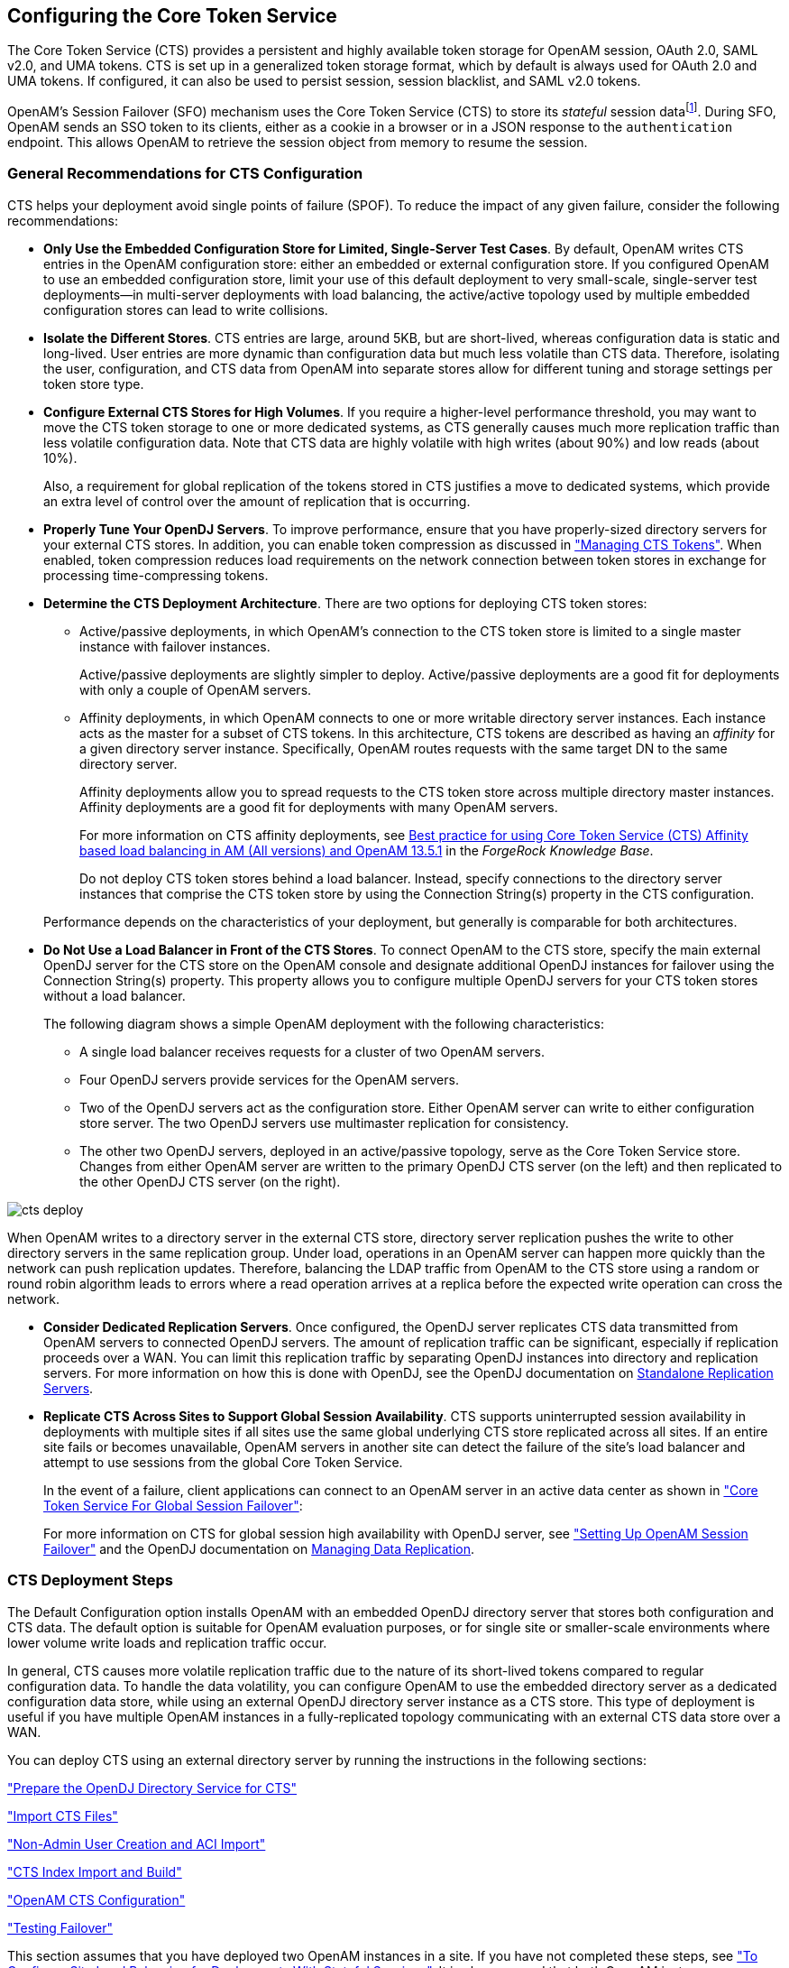 ////
  The contents of this file are subject to the terms of the Common Development and
  Distribution License (the License). You may not use this file except in compliance with the
  License.
 
  You can obtain a copy of the License at legal/CDDLv1.0.txt. See the License for the
  specific language governing permission and limitations under the License.
 
  When distributing Covered Software, include this CDDL Header Notice in each file and include
  the License file at legal/CDDLv1.0.txt. If applicable, add the following below the CDDL
  Header, with the fields enclosed by brackets [] replaced by your own identifying
  information: "Portions copyright [year] [name of copyright owner]".
 
  Copyright 2017 ForgeRock AS.
  Portions Copyright 2024 3A Systems LLC.
////

:figure-caption!:
:example-caption!:
:table-caption!:


[#chap-cts]
== Configuring the Core Token Service

The Core Token Service (CTS) provides a persistent and highly available token storage for OpenAM session, OAuth 2.0, SAML v2.0, and UMA tokens. CTS is set up in a generalized token storage format, which by default is always used for OAuth 2.0 and UMA tokens. If configured, it can also be used to persist session, session blacklist, and SAML v2.0 tokens.

OpenAM's Session Failover (SFO) mechanism uses the Core Token Service (CTS) to store its __stateful__ session datafootnote:d14351e4776[OpenAM also supports__stateless__sessions, which are not stored in memory but are sent to the client, typically, in a browser-based cookie. For more information, seexref:../admin-guide/chap-session-state.adoc#chap-session-state["Configuring Session State"]in the__Administration Guide__.]. During SFO, OpenAM sends an SSO token to its clients, either as a cookie in a browser or in a JSON response to the `authentication` endpoint. This allows OpenAM to retrieve the session object from memory to resume the session.

[#cts-general-recommend]
=== General Recommendations for CTS Configuration

CTS helps your deployment avoid single points of failure (SPOF). To reduce the impact of any given failure, consider the following recommendations:

* *Only Use the Embedded Configuration Store for Limited, Single-Server Test Cases*. By default, OpenAM writes CTS entries in the OpenAM configuration store: either an embedded or external configuration store. If you configured OpenAM to use an embedded configuration store, limit your use of this default deployment to very small-scale, single-server test deployments—in multi-server deployments with load balancing, the active/active topology used by multiple embedded configuration stores can lead to write collisions.

* *Isolate the Different Stores*. CTS entries are large, around 5KB, but are short-lived, whereas configuration data is static and long-lived. User entries are more dynamic than configuration data but much less volatile than CTS data. Therefore, isolating the user, configuration, and CTS data from OpenAM into separate stores allow for different tuning and storage settings per token store type.

* *Configure External CTS Stores for High Volumes*. If you require a higher-level performance threshold, you may want to move the CTS token storage to one or more dedicated systems, as CTS generally causes much more replication traffic than less volatile configuration data. Note that CTS data are highly volatile with high writes (about 90%) and low reads (about 10%).
+
Also, a requirement for global replication of the tokens stored in CTS justifies a move to dedicated systems, which provide an extra level of control over the amount of replication that is occurring.

* *Properly Tune Your OpenDJ Servers*. To improve performance, ensure that you have properly-sized directory servers for your external CTS stores. In addition, you can enable token compression as discussed in xref:#cts-token-managing["Managing CTS Tokens"]. When enabled, token compression reduces load requirements on the network connection between token stores in exchange for processing time-compressing tokens.

* *Determine the CTS Deployment Architecture*. There are two options for deploying CTS token stores:
+

** Active/passive deployments, in which OpenAM's connection to the CTS token store is limited to a single master instance with failover instances.
+
Active/passive deployments are slightly simpler to deploy. Active/passive deployments are a good fit for deployments with only a couple of OpenAM servers.

** Affinity deployments, in which OpenAM connects to one or more writable directory server instances. Each instance acts as the master for a subset of CTS tokens. In this architecture, CTS tokens are described as having an __affinity__ for a given directory server instance. Specifically, OpenAM routes requests with the same target DN to the same directory server.
+
Affinity deployments allow you to spread requests to the CTS token store across multiple directory master instances. Affinity deployments are a good fit for deployments with many OpenAM servers.
+
For more information on CTS affinity deployments, see link:https://backstage.forgerock.com/knowledge/kb/article/a94140799[Best practice for using Core Token Service (CTS) Affinity based load balancing in AM (All versions) and OpenAM 13.5.1, window=\_top] in the __ForgeRock Knowledge Base__.
+
Do not deploy CTS token stores behind a load balancer. Instead, specify connections to the directory server instances that comprise the CTS token store by using the Connection String(s) property in the CTS configuration.

+
Performance depends on the characteristics of your deployment, but generally is comparable for both architectures.

* *Do Not Use a Load Balancer in Front of the CTS Stores*. To connect OpenAM to the CTS store, specify the main external OpenDJ server for the CTS store on the OpenAM console and designate additional OpenDJ instances for failover using the Connection String(s) property. This property allows you to configure multiple OpenDJ servers for your CTS token stores without a load balancer.
+
The following diagram shows a simple OpenAM deployment with the following characteristics:
+

** A single load balancer receives requests for a cluster of two OpenAM servers.

** Four OpenDJ servers provide services for the OpenAM servers.

** Two of the OpenDJ servers act as the configuration store. Either OpenAM server can write to either configuration store server. The two OpenDJ servers use multimaster replication for consistency.

** The other two OpenDJ servers, deployed in an active/passive topology, serve as the Core Token Service store. Changes from either OpenAM server are written to the primary OpenDJ CTS server (on the left) and then replicated to the other OpenDJ CTS server (on the right).

+


[#cts-deploy]
image::images/cts-deploy.png[]

When OpenAM writes to a directory server in the external CTS store, directory server replication pushes the write to other directory servers in the same replication group. Under load, operations in an OpenAM server can happen more quickly than the network can push replication updates. Therefore, balancing the LDAP traffic from OpenAM to the CTS store using a random or round robin algorithm leads to errors where a read operation arrives at a replica before the expected write operation can cross the network.

* *Consider Dedicated Replication Servers*. Once configured, the OpenDJ server replicates CTS data transmitted from OpenAM servers to connected OpenDJ servers. The amount of replication traffic can be significant, especially if replication proceeds over a WAN. You can limit this replication traffic by separating OpenDJ instances into directory and replication servers. For more information on how this is done with OpenDJ, see the OpenDJ documentation on link:https://backstage.forgerock.com/docs/opendj/3.5/admin-guide#repl-dedicated-servers[Standalone Replication Servers, window=\_blank].

* *Replicate CTS Across Sites to Support Global Session Availability*. CTS supports uninterrupted session availability in deployments with multiple sites if all sites use the same global underlying CTS store replicated across all sites. If an entire site fails or becomes unavailable, OpenAM servers in another site can detect the failure of the site's load balancer and attempt to use sessions from the global Core Token Service.
+
In the event of a failure, client applications can connect to an OpenAM server in an active data center as shown in xref:chap-session-failover.adoc#figure-global-cts["Core Token Service For Global Session Failover"]:
+
For more information on CTS for global session high availability with OpenDJ server, see xref:chap-session-failover.adoc#chap-session-failover["Setting Up OpenAM Session Failover"] and the OpenDJ documentation on link:https://backstage.forgerock.com/docs/opendj/3.5/admin-guide#chap-replication[Managing Data Replication, window=\_blank].



[#cts-deployment-steps]
=== CTS Deployment Steps

The Default Configuration option installs OpenAM with an embedded OpenDJ directory server that stores both configuration and CTS data. The default option is suitable for OpenAM evaluation purposes, or for single site or smaller-scale environments where lower volume write loads and replication traffic occur.

In general, CTS causes more volatile replication traffic due to the nature of its short-lived tokens compared to regular configuration data. To handle the data volatility, you can configure OpenAM to use the embedded directory server as a dedicated configuration data store, while using an external OpenDJ directory server instance as a CTS store. This type of deployment is useful if you have multiple OpenAM instances in a fully-replicated topology communicating with an external CTS data store over a WAN.

You can deploy CTS using an external directory server by running the instructions in the following sections:

xref:#cts-opendj-preparation["Prepare the OpenDJ Directory Service for CTS"]

xref:#cts-import-schema["Import CTS Files"]

xref:#cts-nonadmin-creation["Non-Admin User Creation and ACI Import"]

xref:#cts-index-import-rebuild["CTS Index Import and Build"]

xref:#cts-openam-config["OpenAM CTS Configuration"]

xref:#cts-testing-failover["Testing Failover"]

This section assumes that you have deployed two OpenAM instances in a site. If you have not completed these steps, see xref:../install-guide/chap-install-multiple.adoc#configure-site-load-balancing["To Configure Site Load Balancing for Deployments With Stateful Sessions"]. It is also assumed that both OpenAM instances communicate with the CTS instance, `cts.example.com` on port 1389.

[#cts-opendj-preparation]
==== Prepare the OpenDJ Directory Service for CTS

The following instructions show how to download, install, and set up the OpenDJ directory server.

[#cts-download-opendj]
.To Download and Install OpenDJ
====

. Go to the ForgeRock link:https://backstage.forgerock.com/#!/downloads[Enterprise Downloads, window=\_top] page, click OpenDJ, and then download a supported version of OpenDJ directory server.

. Unzip the OpenDJ distribution and run `setup`, which launches a GUI application called the QuickSetup Wizard. If you want to run `setup` interactively from the command line, use `setup --cli`.

. Install OpenDJ with the installation parameters necessary for your deployment. Note, however, that SSL may be required in production deployments. This example uses the following parameters:
+

[source, console]
----
Accept license?: yes
Initial Root User DN for the Directory Server: cn=Directory Manager
Password for the Initial Root User: <password value>
Fully Qualified Hostname: cts.example.com
LDAP Listening Port: 1389
Administration Connector Port: 4444
Create Base DNs: yes
Backend Type*: JE Backend ([1])
Base DN for Directory Data: dc=cts,dc=example,dc=com
Option for Populating Database: Option 2 - Only create base entry
Do You Want to Enable SSL: no (may be required for your deployment)
Do You Want to Enable StartTLS: no (may be required for your deployment)
Do You Want To Start The Server: yes
What Would You Like To Do: 1 - Set up server with parameters above
----
+
* The Backend Type choice is available for OpenDJ 3.0 directory server and later.

====


[#cts-import-schema]
==== Import CTS Files

Once the OpenDJ installation is complete and the instance is operational, import the schema, index, and container files for CTS as shown in the procedure below.

[#cts-import-config]
.To Import the CTS Configuration
====

. Copy the CTS schema and then add it the repository.
+

[source, console]
----
$ TOMCAT_OPENAM_WEBAPP=/path/to/tomcat/webapps/openam
$ T=/tmp/ldif
$ rm -rf $T
$ mkdir $T
$ cp $TOMCAT_OPENAM_WEBAPP/WEB-INF/template/ldif/sfha/cts-add-schema.ldif $T/cts-add-schema.ldif
----
+
If you are using OpenDJ 4.0 or later:
+

[source, console]
----
$ ./ldapmodify \
--port 1389 \
--bindDN "cn=Directory Manager" \
--bindPassword password \
$T/cts-add-schema.ldif
----
+
If you are using OpenDJ 3.5 or earlier:
+

[source, console]
----
$ ./ldapmodify \
--port 1389 \
--bindDN "cn=Directory Manager" \
--bindPassword password \
--filename $T/cts-add-schema.ldif
----
+
The output should be:
+

[source, console]
----
Processing MODIFY request for cn=schema
MODIFY operation successful for DN cn=schema
----
+

. Copy the CTS index file, and then replace the `@DB_NAME@` variable with your repository in the file. Then, add the file to the repository.
+

[source, console]
----
$ cat $TOMCAT_OPENAM_WEBAPP/WEB-INF/template/ldif/sfha/cts-indices.ldif \
  | sed -e 's/@DB_NAME@/userRoot/' > $T/cts-indices.ldif
----
+
If you are using OpenDJ 4.0 or later:
+

[source, console]
----
$ ./ldapmodify \
--port 1389 \
--bindDN "cn=Directory Manager" \
--bindPassword password \
$T/cts-indices.ldif
----
+
If you are using OpenDJ 3.5 or earlier:
+

[source, console]
----
$ ./ldapmodify \
--port 1389 \
--bindDN "cn=Directory Manager" \
--bindPassword password \
--filename $T/cts-indices.ldif
----
+

. Copy the container file, and then replace the `@SM_CONFIG_ROOT_SUFFIX@` variable with the base DN defined during the external OpenDJ installation procedure, for example, `dc=example,dc=com`. Then, add the file to the repository.
+

[source, console]
----
$ ROOT_SUFFIX="dc=example,dc=com"
$ cat $TOMCAT_OPENAM_WEBAPP/WEB-INF/template/ldif/sfha/cts-container.ldif | sed -e 's/@SM_CONFIG_ROOT_SUFFIX@/$ROOT_SUFFIX/' > $T/cts-container.ldif
----
+
If you are using OpenDJ 4.0 or later:
+

[source, console]
----
$ ./ldapmodify \
--port 1389 \
--bindDN "cn=Directory Manager" \
--bindPassword password \
$T/cts-container.ldif
----
+
If you are using OpenDJ 3.5 or earlier:
+

[source, console]
----
$ ./ldapmodify \
--port 1389 \
--bindDN "cn=Directory Manager" \
--bindPassword password \
--filename $T/cts-container.ldif
----
+
The output should be:
+

[source, console]
----
Processing ADD request for ou=tokens,dc=cts,dc=example,dc=com
ADD operation successful for DN ou=tokens,dc=cts,dc=example,dc=com
Processing ADD request for ou=openam-session,ou=tokens,dc=cts,dc=example,dc=com
ADD operation successful for DN ou=openam-session,ou=tokens,dc=cts,dc=example,dc=com
Processing ADD request for ou=famrecords,ou=openam-session,ou=tokens,dc=cts,dc=example,dc=com
ADD operation successful for DN ou=famrecords,ou=openam-session,ou=tokens,dc=cts,dc=example,dc=com
----
+

. If OpenAM is binding to CTS as the Directory Manager user, you can jump to section xref:#cts-index-import-rebuild["CTS Index Import and Build"].
+
To create a non-admin user, follow the instructions in the next section.

====


[#cts-nonadmin-creation]
==== Non-Admin User Creation and ACI Import

As a best practice, the use of `cn=Directory Manager` is not recommended. Instead, you can create a new user with limited privileges as shown below.

[#ct-non-admin-user]
.To Create a Non-Admin User
====

. Create an LDIF file called `cts_user.ldif` that defines the CTS non-admin user. The following sample LDIF creates a user called `openam_cts` and assigns the `update-schema`, `subentry-write`, and `password-reset` privileges.
+
The LDIF file also overrides the default lookthrough limit of 5000 for this non-admin user to unlimited (0) and sets the maximum number of entries returned for a search to 5000 (default, 1000). The `ds-rlim-size-limit: 5000` is arbitrary and can be any value larger than the default maximum number of entries returned for a search, for example, value >= 1001. Setting the max number of entries for a search to 5000 ensures that the CTS reaper can properly delete returned tokens when large bursts of CTS tokens (> 5000 per interval between CTS reaping) are returned. For more information on OpenDJ resource limits, see link:https://backstage.forgerock.com/#!/docs/opendj/2.6.0/admin-guide/chap-resource-limits[Setting Resource Limits, window=\_top] on the __OpenDJ Administration Guide__.
+
If there are more than 100K of expired tokens in the CTS, the search from the CTS reaper will be treated as non-indexed and will fail if the non-admin user does not have the `unindexed-search` privilege. Therefore, you should add the `unindexed-search` privilege to the user's entry.
+
Finally, make sure that you replace the __password__ tag with your actual password:
+

[source, console]
----
dn: ou=admins,dc=cts,dc=example,dc=com
objectClass: top
objectClass: organizationalunit
ou: OpenAM Administrator

dn: uid=openam_cts,ou=admins,dc=cts,dc=example,dc=com
objectClass: top
objectClass: person
objectClass: organizationalPerson
objectClass: inetOrgPerson
cn: OpenAM Non-Admin-User
sn: OpenAM
userPassword: password
ds-privilege-name: update-schema
ds-privilege-name: subentry-write
ds-privilege-name: password-reset
ds-privilege-name: unindexed-search
ds-rlim-lookthrough-limit: 0
ds-rlim-size-limit: 5000
----

. Add the new user to the CTS repository:
+

[source, console]
----
./ldapmodify \
  --defaultAdd \
  --port 1389 \
  --bindDN "cn=Directory Manager" \
  --bindPassword password \
  --filename cts_user.ldif
----
+
The output should be:
+

[source, console]
----
Processing ADD request for ou=admins,dc=cts,dc=example,dc=com
ADD operation successful for DN ou=admins,dc=cts,dc=example,dc=com
Processing ADD request for uid=openam_cts,ou=admins,dc=cts,dc=example,dc=com
ADD operation successful for DN uid=openam_cts,ou=admins,dc=cts,dc=example,dc=com
----

. Add a global ACI to allow the `openam_cts` user to modify schema:
+

[source, console]
----
./dsconfig \
  set-access-control-handler-prop \
  --no-prompt \
  --hostname cts.example.com \
  --port 4444 \
  --bindDN "cn=Directory Manager" \
  --bindPassword password \
  --add 'global-aci:(target = "ldap:///cn=schema")(targetattr = "attributeTypes ||
    objectClasses")(version 3.0; acl "Modify schema"; allow (write)
    userdn = "ldap:///uid=openam_cts,ou=admins,dc=cts,dc=example,dc=com";)'
----

. Use `dsconfig` to check that the global ACI has been applied:
+

[source, console]
----
./dsconfig \
   get-access-control-handler-prop \
   --hostname cts.example.com \
   --port 4444 \
   --bindDN "cn=Directory Manager" \
   --bindPassword password \
   --no-prompt \
   --property global-aci
----
+
Verify that the following entry is present:
+

[source, console]
----
"(target = "ldap:///cn=schema")(targetattr = "attributeTypes || objectClasses")
   (version 3.0; acl "Modify schema"; allow (write) userdn =
   "ldap:///uid=openam_cts,ou=admins,dc=cts,dc=example,dc=com";)",
----

. Create an LDIF file called `cts_acis.ldif` to add the ACIs to allow the CTS user to create, search, modify, delete, and allow persistent search to the CTS repository:
+

[source, console]
----
dn: dc=cts,dc=example,dc=com
changetype: modify
add: aci
aci: (targetattr="*")(version 3.0;acl "Allow entry search"; allow (search, read)
 (userdn = "ldap:///uid=openam_cts,ou=admins,dc=cts,dc=example,dc=com");)
aci: (targetattr="*")(version 3.0;acl "Modify entries"; allow (write)(userdn=
 "ldap:///uid=openam_cts,ou=admins,dc=cts,dc=example,dc=com");)
aci: (targetcontrol="2.16.840.1.113730.3.4.3")(version 3.0;acl "Allow persistentsearch";
 allow (search, read)(userdn = "ldap:///uid=openam_cts,ou=admins,dc=cts,dc=example,
 dc=com");)
aci: (version 3.0;acl "Add config entry"; allow (add)(userdn =
 "ldap:///uid=openam_cts,ou=admins,dc=cts,dc=example,dc=com");)
aci: (version 3.0;acl "Delete entries"; allow (delete)(userdn =
 "ldap:///uid=openam_cts,ou=admins,dc=cts,dc=example,dc=com");)
----

. Import the ACIs into the CTS repository:
+

[source, console]
----
./ldapmodify \
  --defaultAdd \
  --hostname cts.example.com \
  --port 1389 \
  --bindDN "cn=Directory Manager" \
  --bindPassword password \
  --filename cts_acis.ldif
----
+
The output should be:
+

[source, console]
----
Processing MODIFY request for dc=cts,dc=example,dc=com
MODIFY operation successful for DN dc=cts,dc=example,dc=com
----

====


[#cts-index-import-rebuild]
==== CTS Index Import and Build


[#cts-index-setup]
.To Import and Rebuild the CTS Indexes
====

. Open the `/tomcat/webapps/openam/WEB-INF/template/ldif/sfha/cts-indices.ldif` file. Apply each index to the CTS repository using the `dsconfig` command. Note that these indexes may require further tuning depending on environmental load testing.
+
For example, you can apply the first index `coreTokenExpirationDate` as shown below. Then, apply the other indexes individually in the same manner:
+

[source, console]
----
./dsconfig  \
  --port 4444 \
  --bindDN "cn=Directory Manager" \
  --bindPassword password \
  --backend-name userRoot \
  --index-name coreTokenExpirationDate \
  --set index-type:ordering \
  --trustAll \
  --no-prompt
----
+
Or, you can obtain a copy of a `dsconfig` batch file, which adds all of your indexes to the CTS repository at one time. Obtain a copy of link:../resources/cts-add-indexes.txt[cts-add-indexes.txt, window=\_blank], save it locally, then run `dsconfig` in batch mode:
+

[source, console]
----
./dsconfig  \
  --port 4444 \
  --bindDN "cn=Directory Manager" \
  --bindPassword password \
  --batchFilePath cts-add-indexes.txt \
  --trustAll \
  --no-prompt
----

. Rebuild all indexes and then verify them:
+

[source, console]
----
./rebuild-index \
  --port 4444 \
  --bindDN "cn=Directory Manager" \
  --bindPassword password \
  --baseDN "dc=cts,dc=example,dc=com" \
  --rebuildAll
  --start 0

./verify-index --baseDN "dc=cts,dc=example,dc=com"
----

. Restart the OpenDJ instance.

====


[#cts-openam-config]
==== OpenAM CTS Configuration

At this stage, you have successfully set up the external OpenDJ directory server. You must now set up the CTS repository on OpenAM using the OpenAM console.

[#cts-openam-gui]
.To Configure CTS in OpenAM
====

. Open the OpenAM console and navigate to Configure > Server Defaults, and then click CTS.

. On the CTS Token Store tab, configure the parameters as follows:
+

[#cts-store-settings]
.CTS Token Store Parameters
[cols="25%,37%,38%"]
|===
|Parameter |Value |Notes 

a|Store Mode
a|`External Token Store`
a|

a|Root Suffix
a|`dc=cts,dc=example,d=com`
a|

a|Max Connections
a|`17`
a|For production, this value needs to be tuned. Consider 2^n+1, where n=4, 5, 6, and so on. For example, try setting this to 17, 33, 65, and test performance under load.
|===
+

. On the External Store Configuration tab, configure the parameters as follows:
+

[#cts-external-store-settings]
.External Store Configuration Parameters
[cols="25%,37%,38%"]
|===
|Parameter |Value |Notes 

a|SSL/TLS Enabled
a|False
a|

a|Connection String(s)
a|`cts.example.com:1389`
a|

a|Login ID
a|`uid=openam_cts,ou=admins,dc=cts,dc=example,dc=com`
a|

a|Password
a|__password__
a|

a|Heartbeat
a|`10`
a|For production, this value needs to be tuned.
|===
+

. Click Save Changes

. On the OpenAM console, navigate to Configure > Global Services, and then click Session.

. In Secondary Configuration Instance, click New, select the site from the drop-down list, and then click Add.

. In the Global Attributes section, configure the parameters as follows:
+

[#cts-global-attribute-settings]
.Global Attributes Parameters
[cols="60%,40%"]
|===
|Parameter |Value 

a|Session persistence and High Availability Failover Enabled
a|True

a|Reduce Crosstalk Enabled
a|True

a|Session Logout/Destroy Broadcast
a|`Disabled`

a|Reduced Crosstalk Purge Delay
a|`1`
|===
+

[NOTE]
======
When using the Reduce Crosstalk feature, OpenAM goes to the CTS data store to retrieve session information, rather than poll the other OpenAM servers in the pool, which may hold the sessions in memory. Therefore, you must consider the load, latency, and characteristics of the target environment to decide if the Reduce Crosstalk option should be enabled.
======

. Click Save.

. Restart all OpenAM servers in the site and test the configuration.

====


[#cts-testing-failover]
==== Testing Failover

To test failover, use two browsers: Chrome and Firefox. You can use any two browser types, or run the browsers in incognito mode. You can also view tokens using an LDAP browser.

[#cts-test-failover]
.To Test Failover
====

. In Chrome, log in to the second OpenAM instance with the `amadmin` user, and click on `sessions`.

. In Firefox, log in to the first OpenAM instance with a test user.

. In Chrome, verify that the test user exists in the first OpenAM instance's session list and not in the second instance.

. Shut down the first OpenAM instance.

. In Firefox, rewrite the URL to point to the second OpenAM instance. If successful, the browser should not prompt for login.

. Confirm the session has failed over. In Chrome, list the sessions on the second instance, the test user's session should be present.

. Restart the first OpenAM instance to complete the testing.

====



[#cts-backup-repl-purge-delay]
=== CTS Backups and OpenDJ Replication Purge Delay

Replication is the process of copying updates between directory servers to help all servers converge to identical copies of directory, token, and session / SAML v2.0 / OAuth 2.0 data. OpenDJ uses advanced data replication methods to ensure that directory services remain available in the event of a server crash or network interruption.

The historical information needed to resolve the latest changes is periodically purged to prevent it from becoming an unmanageable size. The age at which the information is purged is known as the `replication-purge-delay`.

With CTS, the default `replication-purge-delay` for OpenDJ is 3 days. Unless you have configured a separate OpenDJ server for CTS data, you may have to balance the needs for backups, the requirements for replication, disk space, and different useful lifetimes for CTS tokens and other OpenDJ data. Adjustments may be required. One way to set a new period for `replication-purge-delay` of __n__ hours is with the following command:

[source, console]
----
./dsconfig \
 set-replication-server-prop \
 --port 4444 \
 --hostname opendj-cts.example.org \
 --bindDN "cn=Directory Manager" \
 --bindPassword password \
 --provider-name "Multimaster Synchronization" \
 --set replication-purge-delay:n \
 --no-prompt \
 --trustStorePath /path/to/truststore
----
At this point, you need to understand whether CTS data backups are important in your deployment. Session, SAML v2.0, and OAuth 2.0 token data is often short-lived. In some deployments, the worst-case scenario is that users have to log in again.

If CTS data backups are important in your deployment, note that OpenDJ backups that are older than the `replication-purge-delay` are useless and must be discarded. You can use the OpenDJ `backup` to schedule backups. For example, the following command uses `crontab` format to configure daily backups for a hypothetical Base DN of `ctsData` at x minutes after every hour:

[source, console]
----
./backup \
 --port 4444 \
 --bindDN "cn="Directory Manager" \
 --bindPassword password \
 --backendID ctsData \
 --backupDirectory /path/to/opendj/backup \
 --recurringTask "x * * * *" \
 --completionNotify backupadmin@example.com \
 --errorNotify backupadmin@example.com
----
If you adjust the time periods associated with `replication-purge-delay` and backups, you need to backup more frequently so that the change log records required to restore date are not lost.


[#cts-token-managing]
=== Managing CTS Tokens

The following properties are associated with token encryption, compression, and token cleanup frequency, which are disabled by default. The properties are as follows:
--

`com.sun.identity.session.repository.enableEncryption`::
Supports encryption of CTS tokens. Default: `false`.

`com.sun.identity.session.repository.enableCompression`::
Enables GZip-based compression of CTS tokens. Default: `false`.

`com.sun.identity.session.repository.enableAttributeCompression`::
Supports compression over and above the GZip-based compression of CTS tokens. Default: `false`.

`com.sun.identity.session.repository.cleanupRunPeriod`::
Specifies a minimum CTS token lifetime. If there is no activity in the specified time period, the token is erased. Default: 300000 ms.

`com.sun.identity.session.repository.healthCheckRunPeriod`::
Sets a period of time when requests are sent to make sure the current instance of OpenAM is running. Default: 60000 ms.

--
To enable the encryption/compression options, navigate to Configure > Server Defaults > Advanced. On the Advanced page, you will see these entries in the `Property Name` column with the corresponding value in the `Property Value` column. To enable them, change `false` to `true` in the Property Value column associated with the desired property, and click Save.

[NOTE]
====
If you want to enable compression or encryption, you must enable the same property on every OpenAM instance within the site, otherwise they will not function correctly together. You must also restart the servers for the changes to take effect.
====

[WARNING]
====
When encryption or compression properties are changed, all previous tokens in the LDAP store will be unreadable; thus, invalidating any user's sessions. As a result, the user will be required to log in again.
====


[#cts-tuning-considerations]
=== CTS Tuning Considerations

The following OpenAM components make CTS requests:

* Session service for stateful session failover

* Session service for stateless session blacklisting

* OAuth 2.0 for token persistence

* SAML v2.0 for token persistence

* UMA for token persistence

* REST API for functions like forgotten passwords

All create, update, and delete requests to CTS are placed into an asynchronous buffer before being handled by an asynchronous processor. This ensures that callers performing write operations can continue without waiting for CTS to complete processing.

Once the queue is full, all operations are "blocked" before an operation can be placed in the queue. Once in the queue, the caller can continue as normal.

CTS is designed to automatically throttle throughput when the buffer fills up with requests. Therefore, if you require a balance between performance versus system memory, OpenAM provides two properties that can be used to tune CTS—queue size and queue timeout.
--

`org.forgerock.services.cts.async.queue.size`::
Default size: 5000. Determines the amount of request operations that can be buffered before the queue size becomes full, after which the caller will be required to wait for the buffered requests to complete processing. All CRUDQ operations are converted to tasks, which are placed on the queue, ensuring that operations happen in the correct sequence.

`org.forgerock.services.cts.async.queue.timeout`::
Default timeout is 120 seconds. Determines the length of time a caller will wait when the buffer is full. If the timeout expires, the caller receives an error. The timeout property is used in any system configuration where the LDAP server throughput is considerably slower than the OpenAM server, which can result in blocked requests as the backlog increases.

--
To set the queue size and timeout properties, in the OpenAM Console, navigate to Configure > Server Defaults > Advanced, enter the key name and value, and then click Add.

For additional information on tuning CTS, see xref:../admin-guide/chap-tuning.adoc#tuning-ldap-settings-cts["Tuning LDAP CTS and Configuration Store Settings"] in the __Administration Guide__ in the xref:../admin-guide/chap-tuning.adoc#tuning-ldap-settings-cts[OpenAM Administration Guide] in the __Administration Guide__.


